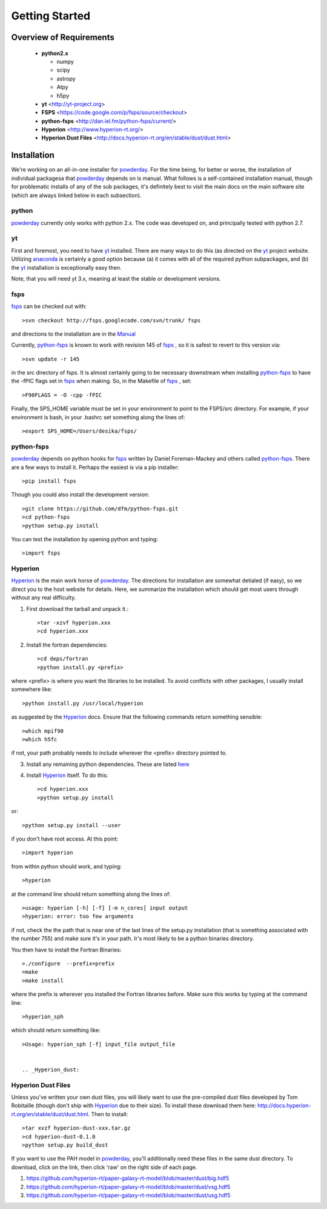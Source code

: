 Getting Started
**********

Overview of Requirements
============

	* **python2.x**

	  * numpy
	  * scipy
	  * astropy
	  * Atpy
	  * h5py
	  
	* **yt** <http://yt-project.org>
	* **FSPS** <https://code.google.com/p/fsps/source/checkout>
	* **python-fsps** <http://dan.iel.fm/python-fsps/current/>
	* **Hyperion** <http://www.hyperion-rt.org/>
	* **Hyperion Dust Files** <http://docs.hyperion-rt.org/en/stable/dust/dust.html>

	  
Installation
============

We're working on an all-in-one installer for `powderday
<https://bitbucket.org/desika/powderday>`_.  For the time being, for
better or worse, the installation of individual packagesa that
`powderday <https://bitbucket.org/desika/powderday>`_ depends on is
manual.  What follows is a self-contained installation manual, though
for problematic installs of any of the sub packages, it's definitely
best to visit the main docs on the main software site (which are
always linked below in each subsection).

.. _python:

python
--------------

`powderday <https://bitbucket.org/desika/powderday>`_ currently only
works with python 2.x.  The code was developed on, and principally
tested with python 2.7. 

.. _yt:

yt
--------------

First and foremost, you need to have `yt <http://yt-project.org>`_
installed.  There are many ways to do this (as directed on the `yt
<http://yt-project.org>`_ project website.  Utilizing `anaconda
<https://store.continuum.io/>`_ is certainly a good option because (a)
it comes with all of the required python subpackages, and (b) the `yt
<http://yt-project.org>`_ installation is exceptionally easy then.

Note, that you will need yt 3.x, meaning at least the stable or
development versions.

.. _fsps:

fsps
--------------

`fsps <https://code.google.com/p/fsps/source/checkout>`_ can be checked out with::
  
  >svn checkout http://fsps.googlecode.com/svn/trunk/ fsps

and directions to the installation are in the `Manual <https://www.cfa.harvard.edu/~cconroy/ FSPS_files/MANUAL.pdf>`_

Currently, `python-fsps
<http://dan.iel.fm/python-fsps/current/installation/>`_ is known to
work with revision 145 of `fsps
<https://code.google.com/p/fsps/source/checkout>`_ , so it is safest
to revert to this version via::
  
  >svn update -r 145

in the src directory of fsps.  It is almost certainly going to be necessary downstream when installing  `python-fsps
<http://dan.iel.fm/python-fsps/current/installation/>`_ to have the -fPIC flags set in `fsps <https://code.google.com/p/fsps/source/checkout>`_ when making.  So, in the Makefile of `fsps <https://code.google.com/p/fsps/source/checkout>`_ , set::
  
  >F90FLAGS = -O -cpp -fPIC

Finally, the SPS_HOME variable must be set in your environment to point to the FSPS/src directory.  For example, if your environment is bash, in your .bashrc set something along the lines of::
   
  >export SPS_HOME=/Users/desika/fsps/



.. _python-fsps:

python-fsps
--------------

`powderday <https://bitbucket.org/desika/powderday>`_ depends on
python hooks for `fsps
<https://code.google.com/p/fsps/source/checkout>`_ written by Daniel
Foreman-Mackey and others called `python-fsps
<http://dan.iel.fm/python-fsps/current/installation/>`_.  There are a
few ways to install it.  Perhaps the easiest is via a pip installer::
  >pip install fsps
  
Though you could also install the development version::
  
  >git clone https://github.com/dfm/python-fsps.git
  >cd python-fsps
  >python setup.py install

You can test the installation by opening python and typing::

>import fsps

.. _Hyperion:

Hyperion
--------------

`Hyperion <http://www.hyperion-rt.org>`_ is the main work horse of
`powderday <https://bitbucket.org/desika/powderday>`_.  The directions
for installation are somewhat detialed (if easy), so we direct you to
the host website for details.  Here, we summarize the installation
which should get most users through without any real difficulty.


1. First download the tarball and unpack it.::

     >tar -xzvf hyperion.xxx
     >cd hyperion.xxx
     
2. Install the fortran dependencies::

   >cd deps/fortran
   >python install.py <prefix>

where <prefix> is where you want the libraries to be installed.  To
avoid conflicts with other packages, I usually install somewhere
like::

  >python install.py /usr/local/hyperion

as suggested by the `Hyperion <http://www.hyperion-rt.org>`_ docs.  Ensure that the
following commands return something sensible::

  >which mpif90
  >which h5fc

if not, your path probably needs to include wherever the <prefix> directory pointed to.
  

 
3. Install any remaining python dependencies. These are listed `here <http://docs.hyperion-rt.org/en/stable/installation/python_dependencies.html>`_  
   
4. Install `Hyperion <http://www.hyperion-rt.org>`_  itself.  To do this::
     
     >cd hyperion.xxx
     >python setup.py install

or::

  >python setup.py install --user

if you don't have root access.  At this point::

  >import hyperion

from within python should work, and typing::

  >hyperion

at the command line should return something along the lines of::

  >usage: hyperion [-h] [-f] [-m n_cores] input output
  >hyperion: error: too few arguments

if not, check the the path that is near one of the last lines of the
setup.py installation (that is something associated with the
number 755) and make sure it's in your path.  Ir's most likely to be a
python binaries directory.

You then have to install the Fortran Binaries::

  >./configure  --prefix=prefix
  >make
  >make install

where the prefix is wherever you installed the Fortran libraries
before.  Make sure this works by typing at the command line::

  >hyperion_sph

which should return something like::

  >Usage: hyperion_sph [-f] input_file output_file


  .. _Hyperion_dust:

Hyperion Dust Files
--------------

Unless you've written your own dust files, you will likely want to use
the pre-compiled dust files developed by Tom Robitaille (though don't
ship with `Hyperion <http://www.hyperion-rt.org>`_ due to their size).
To install these download them here:
http://docs.hyperion-rt.org/en/stable/dust/dust.html.  Then to
install::

  >tar xvzf hyperion-dust-xxx.tar.gz
  >cd hyperion-dust-0.1.0
  >python setup.py build_dust

If you want to use the PAH model in `powderday
<https://bitbucket.org/desika/powderday>`_, you'll additionally need
these files in the same dust directory.  To download, click on the link,
then click 'raw' on the right side of each page.

1. https://github.com/hyperion-rt/paper-galaxy-rt-model/blob/master/dust/big.hdf5
2. https://github.com/hyperion-rt/paper-galaxy-rt-model/blob/master/dust/vsg.hdf5
3. https://github.com/hyperion-rt/paper-galaxy-rt-model/blob/master/dust/usg.hdf5
